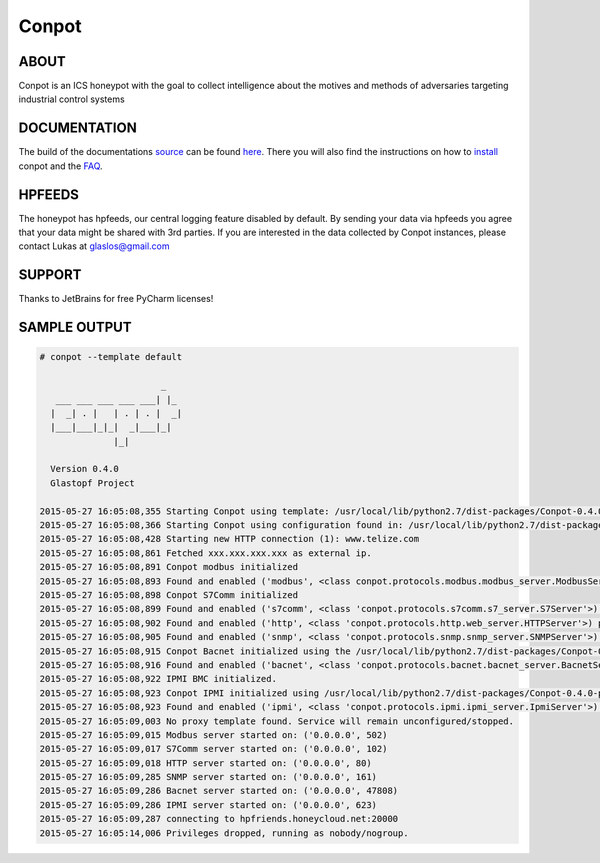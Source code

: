 Conpot |travis badge| |landscape badge| |downloads badge| |version badge|
=======================

.. |travis badge| image:: https://img.shields.io/travis/mushorg/conpot/master.svg
   :target: https://travis-ci.org/mushorg/conpot
.. |landscape badge| image:: https://landscape.io/github/mushorg/conpot/master/landscape.png
   :target: https://landscape.io/github/mushorg/conpot/master
   :alt: Code Health
.. |downloads badge| image:: https://img.shields.io/pypi/dm/conpot.svg
   :target: https://pypi.python.org/pypi/Conpot/
.. |version badge| image:: https://img.shields.io/pypi/v/conpot.svg
   :target: https://pypi.python.org/pypi/Conpot/
.. image:: https://badges.gitter.im/Join%20Chat.svg
   :alt: Join the chat at https://gitter.im/mushorg/conpot
   :target: https://gitter.im/mushorg/conpot?utm_source=badge&utm_medium=badge&utm_campaign=pr-badge&utm_content=badge

ABOUT
-----

Conpot is an ICS honeypot with the goal to collect intelligence about the motives and
methods of adversaries targeting industrial control systems

DOCUMENTATION
-------------

The build of the documentations `source <https://github.com/mushorg/conpot/tree/master/docs/source>`_ can be 
found `here <http://mushorg.github.io/conpot/>`_. There you will also find the instructions on how to 
`install <http://mushorg.github.io/conpot/installation/ubuntu.html>`_ conpot and the 
`FAQ <http://mushorg.github.io/conpot/faq.html>`_.

HPFEEDS
-------

The honeypot has hpfeeds, our central logging feature disabled by
default. By sending your data via hpfeeds you agree that your data
might be shared with 3rd parties. If you are interested in the data
collected by Conpot instances, please contact Lukas at
glaslos@gmail.com

SUPPORT
-------

Thanks to JetBrains for free PyCharm licenses!

SAMPLE OUTPUT
-------------

.. code-block:: shell

    # conpot --template default
    
                           _
       ___ ___ ___ ___ ___| |_
      |  _| . |   | . | . |  _|
      |___|___|_|_|  _|___|_|
                  |_|
    
      Version 0.4.0
      Glastopf Project

    2015-05-27 16:05:08,355 Starting Conpot using template: /usr/local/lib/python2.7/dist-packages/Conpot-0.4.0-py2.7.egg/conp
    2015-05-27 16:05:08,366 Starting Conpot using configuration found in: /usr/local/lib/python2.7/dist-packages/Conpot-0.4.0-
    2015-05-27 16:05:08,428 Starting new HTTP connection (1): www.telize.com
    2015-05-27 16:05:08,861 Fetched xxx.xxx.xxx.xxx as external ip.
    2015-05-27 16:05:08,891 Conpot modbus initialized
    2015-05-27 16:05:08,893 Found and enabled ('modbus', <class conpot.protocols.modbus.modbus_server.ModbusServer at 0xb4f1e3
    2015-05-27 16:05:08,898 Conpot S7Comm initialized
    2015-05-27 16:05:08,899 Found and enabled ('s7comm', <class 'conpot.protocols.s7comm.s7_server.S7Server'>) protocol.
    2015-05-27 16:05:08,902 Found and enabled ('http', <class 'conpot.protocols.http.web_server.HTTPServer'>) protocol.
    2015-05-27 16:05:08,905 Found and enabled ('snmp', <class 'conpot.protocols.snmp.snmp_server.SNMPServer'>) protocol.
    2015-05-27 16:05:08,915 Conpot Bacnet initialized using the /usr/local/lib/python2.7/dist-packages/Conpot-0.4.0-py2.7.egg/
    2015-05-27 16:05:08,916 Found and enabled ('bacnet', <class 'conpot.protocols.bacnet.bacnet_server.BacnetServer'>) protoco
    2015-05-27 16:05:08,922 IPMI BMC initialized.
    2015-05-27 16:05:08,923 Conpot IPMI initialized using /usr/local/lib/python2.7/dist-packages/Conpot-0.4.0-py2.7.egg/conpot
    2015-05-27 16:05:08,923 Found and enabled ('ipmi', <class 'conpot.protocols.ipmi.ipmi_server.IpmiServer'>) protocol.
    2015-05-27 16:05:09,003 No proxy template found. Service will remain unconfigured/stopped.
    2015-05-27 16:05:09,015 Modbus server started on: ('0.0.0.0', 502)
    2015-05-27 16:05:09,017 S7Comm server started on: ('0.0.0.0', 102)
    2015-05-27 16:05:09,018 HTTP server started on: ('0.0.0.0', 80)
    2015-05-27 16:05:09,285 SNMP server started on: ('0.0.0.0', 161)
    2015-05-27 16:05:09,286 Bacnet server started on: ('0.0.0.0', 47808)
    2015-05-27 16:05:09,286 IPMI server started on: ('0.0.0.0', 623)
    2015-05-27 16:05:09,287 connecting to hpfriends.honeycloud.net:20000
    2015-05-27 16:05:14,006 Privileges dropped, running as nobody/nogroup.


